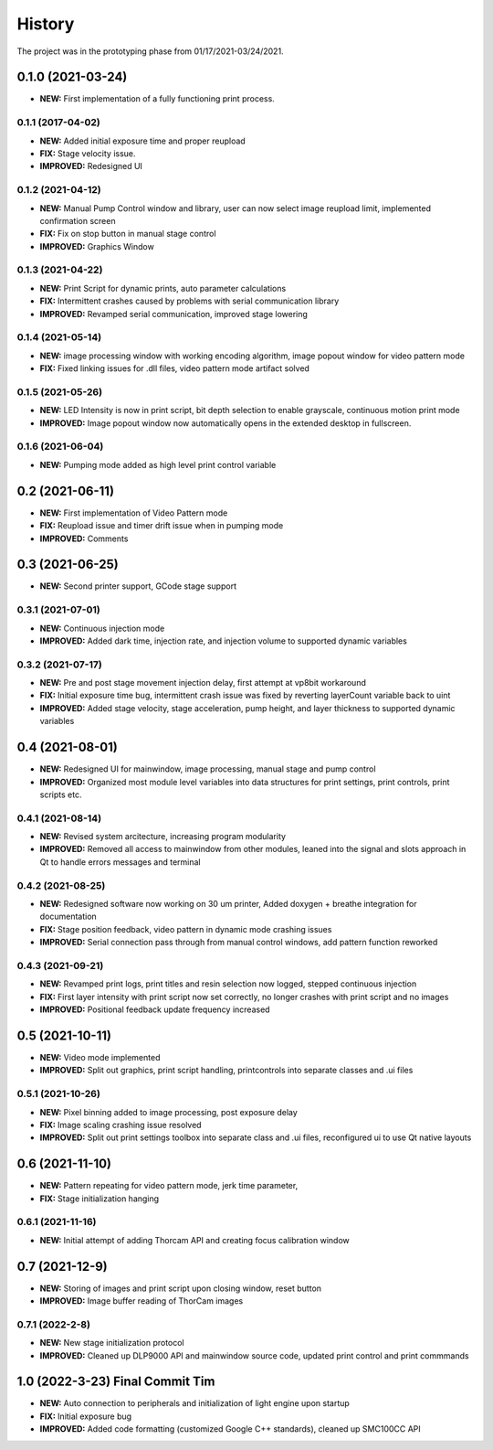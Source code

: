 ============
History
============
The project was in the prototyping phase from 01/17/2021-03/24/2021.

0.1.0 (2021-03-24)
------------------

* **NEW:** First implementation of a fully functioning print process.

0.1.1 (2017-04-02)
~~~~~~~~~~~~~~~~~~

* **NEW:**  Added initial exposure time and proper reupload
* **FIX:** Stage velocity issue.
* **IMPROVED:** Redesigned UI

0.1.2 (2021-04-12)
~~~~~~~~~~~~~~~~~~

* **NEW:** Manual Pump Control window and library, user can now select image reupload limit, implemented confirmation screen
* **FIX:**  Fix on stop button in manual stage control
* **IMPROVED:** Graphics Window

0.1.3 (2021-04-22)
~~~~~~~~~~~~~~~~~~~

* **NEW:** Print Script for dynamic prints, auto parameter calculations
* **FIX:**  Intermittent crashes caused by problems with serial communication library
* **IMPROVED:** Revamped serial communication, improved stage lowering

0.1.4 (2021-05-14)
~~~~~~~~~~~~~~~~~~~

* **NEW:** image processing window with working encoding algorithm, image popout window for video pattern mode
* **FIX:**  Fixed linking issues for .dll files, video pattern mode artifact solved

0.1.5 (2021-05-26)
~~~~~~~~~~~~~~~~~~~

* **NEW:** LED Intensity is now in print script, bit depth selection to enable grayscale, continuous motion print mode
* **IMPROVED:** Image popout window now automatically opens in the extended desktop in fullscreen.

0.1.6 (2021-06-04)
~~~~~~~~~~~~~~~~~~~

* **NEW:** Pumping mode added as high level print control variable

0.2 (2021-06-11)
------------------

* **NEW:** First implementation of Video Pattern mode
* **FIX:**  Reupload issue and timer drift issue when in pumping mode
* **IMPROVED:** Comments

0.3 (2021-06-25)
------------------

* **NEW:** Second printer support, GCode stage support

0.3.1 (2021-07-01)
~~~~~~~~~~~~~~~~~~~

* **NEW:** Continuous injection mode
* **IMPROVED:** Added dark time, injection rate, and injection volume to supported dynamic variables

0.3.2 (2021-07-17)
~~~~~~~~~~~~~~~~~~~

* **NEW:** Pre and post stage movement injection delay, first attempt at vp8bit workaround
* **FIX:** Initial exposure time bug, intermittent crash issue was fixed by reverting layerCount variable back to uint
* **IMPROVED:** Added stage velocity, stage acceleration, pump height, and layer thickness to supported dynamic variables

0.4 (2021-08-01)
-------------------
* **NEW:** Redesigned UI for mainwindow, image processing, manual stage and pump control
* **IMPROVED:** Organized most module level variables into data structures for print settings, print controls, print scripts etc.

0.4.1 (2021-08-14)
~~~~~~~~~~~~~~~~~~~
* **NEW:** Revised system arcitecture, increasing program modularity
* **IMPROVED:** Removed all access to mainwindow from other modules, leaned into the signal and slots approach in Qt to handle errors messages and terminal

0.4.2 (2021-08-25)
~~~~~~~~~~~~~~~~~~~
* **NEW:** Redesigned software now working on 30 um printer, Added doxygen + breathe integration for documentation 
* **FIX:** Stage position feedback, video pattern in dynamic mode crashing issues 
* **IMPROVED:** Serial connection pass through from manual control windows, add pattern function reworked

0.4.3 (2021-09-21)
~~~~~~~~~~~~~~~~~~~~
* **NEW:** Revamped print logs, print titles and resin selection now logged, stepped continuous injection
* **FIX:** First layer intensity with print script now set correctly, no longer crashes with print script and no images
* **IMPROVED:** Positional feedback update frequency increased
  
0.5 (2021-10-11)
------------------
* **NEW:** Video mode implemented
* **IMPROVED:** Split out graphics, print script handling, printcontrols into separate classes and .ui files

0.5.1 (2021-10-26)
~~~~~~~~~~~~~~~~~~~~
* **NEW:** Pixel binning added to image processing, post exposure delay
* **FIX:** Image scaling crashing issue resolved
* **IMPROVED:** Split out print settings toolbox into separate class and .ui files, reconfigured ui to use Qt native layouts

0.6 (2021-11-10)
----------------------
* **NEW:** Pattern repeating for video pattern mode, jerk time parameter, 
* **FIX:** Stage initialization hanging

0.6.1 (2021-11-16)
~~~~~~~~~~~~~~~~~~~~
* **NEW:** Initial attempt of adding Thorcam API and creating focus calibration window

0.7 (2021-12-9)
---------------------
* **NEW:** Storing of images and print script upon closing window, reset button
* **IMPROVED:** Image buffer reading of ThorCam images

0.7.1 (2022-2-8)
~~~~~~~~~~~~~~~~~~~~
* **NEW:** New stage initialization protocol
* **IMPROVED:** Cleaned up DLP9000 API and mainwindow source code, updated print control and print commmands

1.0 (2022-3-23) Final Commit Tim
-----------------------------------
* **NEW:** Auto connection to peripherals and initialization of light engine upon startup
* **FIX:** Initial exposure bug
* **IMPROVED:** Added code formatting (customized Google C++ standards), cleaned up SMC100CC API